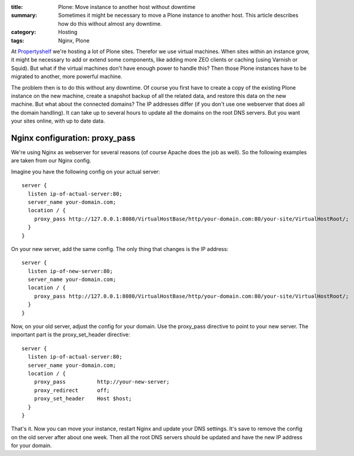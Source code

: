:title: Plone: Move instance to another host without downtime
:summary: Sometimes it might be necessary to move a Plone instance to another host.
          This article describes how do this without almost any downtime.
:category: Hosting
:tags: Nginx, Plone

At `Propertyshelf <http://propertyshelf.com>`_ we're hosting a lot of Plone sites.
Therefor we use virtual machines.
When sites within an instance grow, it might be necessary to add or extend some components, like adding more ZEO clients or caching (using Varnish or Squid).
But what if the virtual machines don't have enough power to handle this?
Then those Plone instances have to be migrated to another, more powerful machine.

The problem then is to do this without any downtime.
Of course you first have to create a copy of the existing Plone instance on the new machine, create a snapshot backup of all the related data, and restore this data on the new machine.
But what about the connected domains?
The IP addresses differ (if you don't use one webserver that does all the domain handling).
It can take up to several hours to update all the domains on the root DNS servers.
But you want your sites online, with up to date data.

Nginx configuration: proxy_pass
-------------------------------

We're using Nginx as webserver for several reasons (of course Apache does the job as well).
So the following examples are taken from our Nginx config.

Imagine you have the following config on your actual server::

    server {
      listen ip-of-actual-server:80;
      server_name your-domain.com;
      location / {
        proxy_pass http://127.0.0.1:8080/VirtualHostBase/http/your-domain.com:80/your-site/VirtualHostRoot/;
      }
    }

On your new server, add the same config.
The only thing that changes is the IP address::

    server {
      listen ip-of-new-server:80;
      server_name your-domain.com;
      location / {
        proxy_pass http://127.0.0.1:8080/VirtualHostBase/http/your-domain.com:80/your-site/VirtualHostRoot/;
      }
    }

Now, on your old server, adjust the config for your domain.
Use the proxy_pass directive to point to your new server.
The important part is the proxy_set_header directive::

    server {
      listen ip-of-actual-server:80;
      server_name your-domain.com;
      location / {
        proxy_pass          http://your-new-server;
        proxy_redirect      off;
        proxy_set_header    Host $host;
      }
    }

That's it.
Now you can move your instance, restart Nginx and update your DNS settings.
It's save to remove the config on the old server after about one week.
Then all the root DNS servers should be updated and have the new IP address for your domain.
